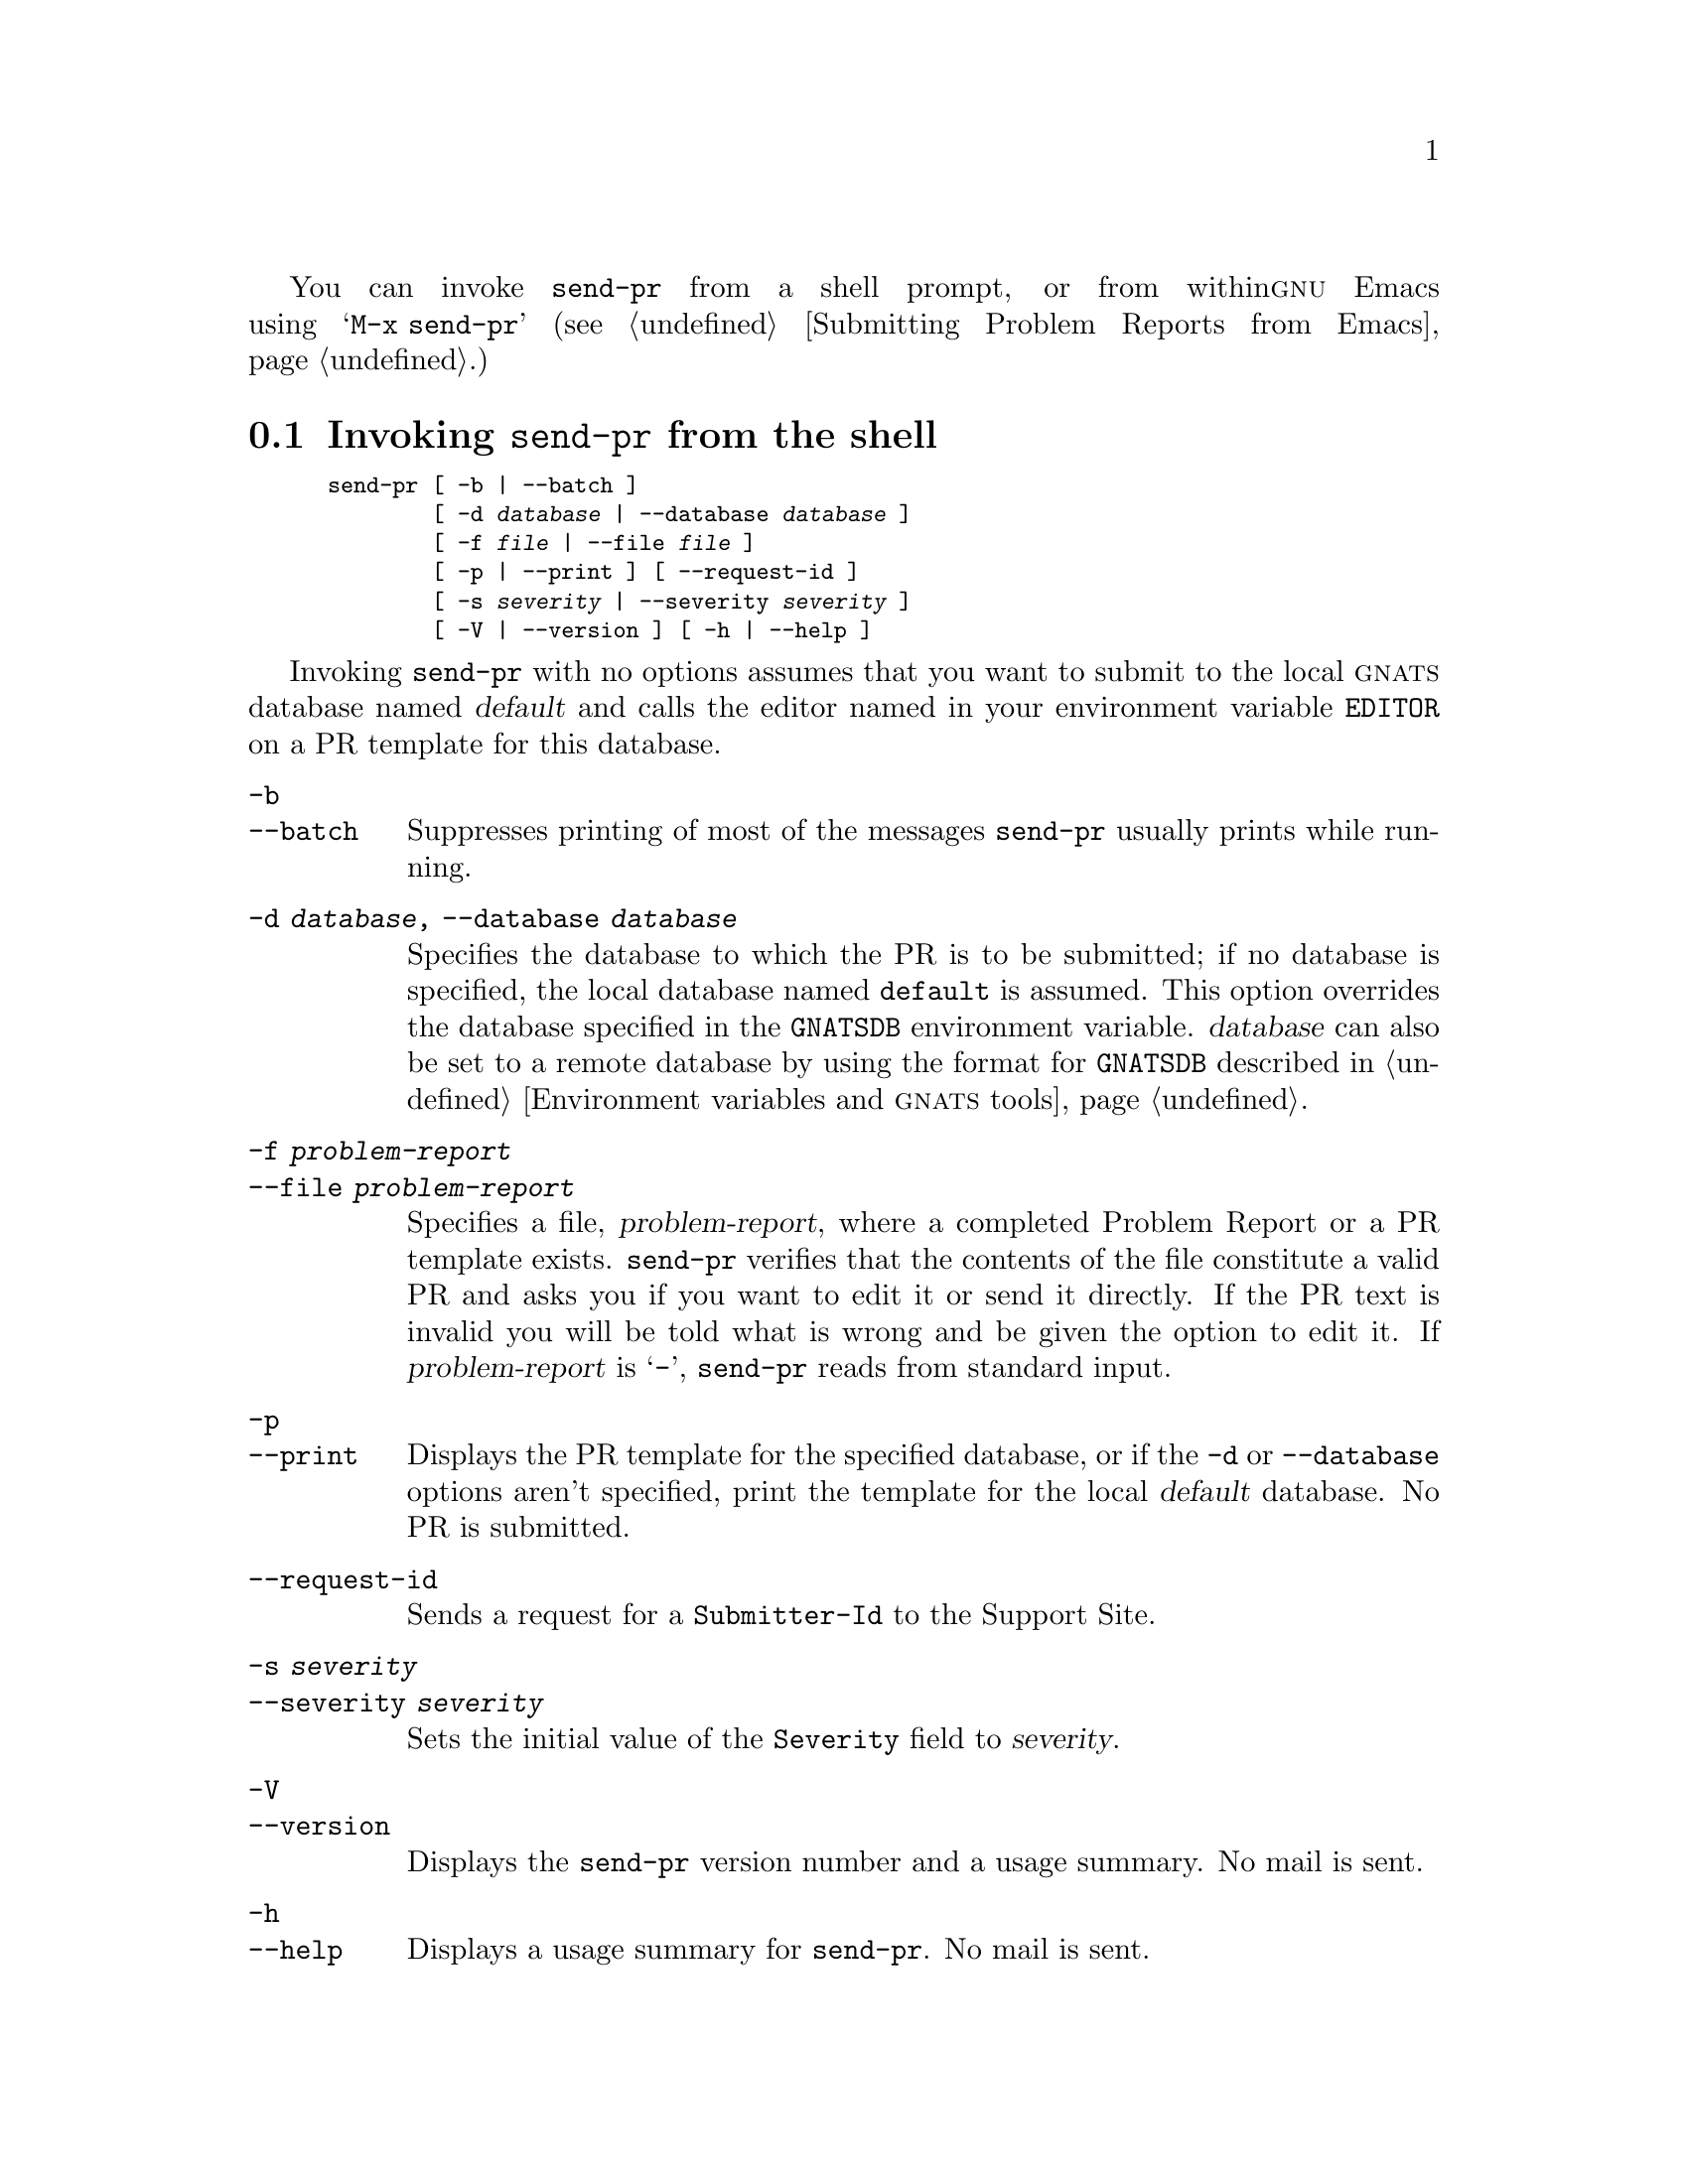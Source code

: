 You can invoke @code{send-pr} from a shell prompt, or from within
@sc{gnu} Emacs using @w{@samp{M-x send-pr}} (@pxref{Emacs
submitting,,Submitting Problem Reports from Emacs}.)

@menu
* PR template::               The Problem Report template
* send-pr in Emacs::          Using send-pr from within Emacs
* send-pr from the shell::    Invoking send-pr from the shell
* Submitting via e-mail::     Submitting a Problem Report via direct e-mail
* Helpful hints::
@end menu

@node send-pr from the shell
@section Invoking @code{send-pr} from the shell
@cindex command line options
@cindex invoking @code{send-pr} from the shell
@cindex shell invocation

@smallexample
send-pr [ -b | --batch ]
        [ -d @var{database} | --database @var{database} ]
        [ -f @var{file} | --file @var{file} ]
        [ -p | --print ] [ --request-id ]
        [ -s @var{severity} | --severity @var{severity} ]
        [ -V | --version ] [ -h | --help ]
@end smallexample

Invoking @code{send-pr} with no options assumes that you want to
submit to the local @sc{gnats} database named @var{default} and calls
the editor named in your environment variable @code{EDITOR} on a PR
template for this database.

@table @code
@item -b
@itemx --batch
Suppresses printing of most of the messages @code{send-pr} usually
prints while running.

@item -d @var{database}, --database @var{database}
Specifies the database to which the PR is to be submitted; if no
database is specified, the local database named @code{default} is
assumed.  This option overrides the database specified in the
@code{GNATSDB} environment variable.  @var{database} can also be set
to a remote database by using the format for @code{GNATSDB} described
in @ref{Environment,,Environment variables and @sc{gnats} tools}.

@item -f @var{problem-report}
@itemx --file @var{problem-report}
Specifies a file, @var{problem-report}, where a completed Problem
Report or a PR template exists.  @code{send-pr} verifies that the
contents of the file constitute a valid PR and asks you if you want to
edit it or send it directly.  If the PR text is invalid you will be
told what is wrong and be given the option to edit it. If
@var{problem-report} is @samp{-}, @w{@code{send-pr}} reads from
standard input.

@item -p
@itemx --print
Displays the PR template for the specified database, or if the
@code{-d} or @code{--database} options aren't specified, print the
template for the local @var{default} database.  No PR is submitted.

@item --request-id
Sends a request for a @code{Submitter-Id} to the Support Site.

@item -s @var{severity}
@itemx --severity @var{severity}
@cindex @code{send-pr} fields
Sets the initial value of the @code{Severity} field to @var{severity}.

@item -V
@itemx --version
Displays the @code{send-pr} version number and a usage summary.  No mail
is sent.

@item -h
@itemx --help
Displays a usage summary for @code{send-pr}.  No mail is sent.
@end table

@c ---------------------------------------------------------------
@node send-pr in Emacs
@section Using @code{send-pr} from within Emacs
@cindex using @code{send-pr} from within Emacs
@cindex @code{send-pr} within Emacs
@cindex invoking @code{send-pr} from Emacs
@cindex interactive interface

You can use an interactive @code{send-pr} interface from within @sc{gnu}
Emacs to fill out your Problem Report.  We recommend that you
familiarize yourself with Emacs before using this feature
(@pxref{Introduction,,Introduction,emacs,GNU Emacs}).

Call @code{send-pr} with @w{@samp{M-x send-pr}}.@footnote{If typing
@w{@samp{M-x send-pr}} doesn't work, see your system administrator for
help loading @file{gnats.el} into Emacs.}  @code{send-pr} responds
with a preconfigured Problem Report template.  The Emacs interface is
described in more detail in a separate section, @xref{Emacs,,The Emacs
interface to @sc{gnats}}.

@node PR template
@section The Problem Report template

Invoking @code{send-pr} presents a PR @dfn{template} with a number of
fields already filled in with default values for the database you are
submitting to.  Complete the template as thoroughly as possible to
make a useful bug report.  Submit only one bug with each PR.

@cindex template
A template consists of three sections:

@itemize @bullet
@item Comments
@item Mail Header
@item @sc{gnats} fields
@end itemize

The @strong{Comments section} at the top of the template contains basic
instructions for completing the Problem Report, as well as a list of
valid entries for the @code{Category} field.  One (and only one) of
these values should be placed in the @code{Category} field further down
in the Problem Report.

@cindex template comment section
@cindex comment section in the PR template
@smallexample
@group
SEND-PR: -*- send-pr  -*-
SEND-PR: Lines starting with `SEND-PR' will be removed
SEND-PR: automatically as well as all comments (the text 
SEND-PR: below enclosed in `<' and `>').
SEND-PR: 
SEND-PR: Please consult the document `Reporting Problems 
SEND-PR: Using send-pr' if you are not sure how to fill out
SEND-PR: a problem report.
SEND-PR:
SEND-PR: Choose from the following categories:
@end group
@end smallexample

@ifset SENDPR
A complete sample bug report, from template to completed PR, is shown in
@ref{An Example}.  For a complete list of valid categories, type
@w{@samp{send-pr -L}} at your prompt.  @xref{Valid Categories,,Valid
Categories}, for a sample list of categories, .
@end ifset

The comments lines are all preceded by the string @samp{SEND-PR:} and
are erased automatically when the PR is submitted.  The instructional
comments within @samp{<} and @samp{>} are also removed.  (Only these
comments are removed; lines you provide that happen to have those
characters in them, such as examples of shell-level redirection, are not
affected.)

The @strong{Mail Header} section of the template contains a standard
mail header constructed by @code{send-pr}.  @code{send-pr} can be set up
to submit PRs by e-mail or by speaking directly to the @sc{gnats}
server, but since this header is part of the standard format of Problem
Reports, @code{send-pr} includes it even when it is set up to speak
directly to the server.

@cindex mail header section
@smallexample
@group
To: @var{PR submission address}
Subject: @emph{complete this field}
From: @var{your-login}@@@var{your-site}
Reply-To: @var{your-login}@@@var{your-site}
X-send-pr-version: send-pr @value{VERSION}
@end group
@end smallexample

@noindent
@code{send-pr} automatically completes all the mail header fields except
the @code{Subject} line with default values.  (@xref{Fields,,Problem
Report format}.)

The @strong{@sc{gnats} fields} below the mail header form the bulk of a
@sc{gnats} Problem Report.

Each field is either automatically completed with valid information
(such as your @code{Submitter-Id}) or contains a one-line instruction
specifying the information that field requires in order to be correct.
For example, the @code{Confidential} field expects a value of @samp{yes}
or @samp{no}, and the answer must fit on one line; similarly, the
@code{Synopsis} field expects a short synopsis of the problem, which
must also fit on one line.  Fill out the fields as completely as
possible.  @xref{Helpful hints,,Helpful hints}, for suggestions as to
what kinds of information to include.

The mechanisms @code{send-pr} uses to fill in default values is as
follows: Your preconfigured @code{Submitter-Id} is taken from the local
@file{send-pr.conf} configuration file.  @code{send-pr} will set the
@code{Originator} field to the value of the @code{NAME} environment
variable if it has been set; similarly, @code{Organization} will be set
to the value of @code{ORGANIZATION}.  If these variables aren't set in
you environment, @code{send-pr} uses the values set in the local
@file{send-pr.conf} configuration file, if that exists.  If not, these
values are left blank in the template.  @code{send-pr} also attempts to
find out some information about your system and architecture, and places
this information in the @code{Environment} field if it finds any.

In this example, words in @emph{italics} are filled in with
pre-configured information:

@cindex @code{send-pr} fields
@smallexample
>Submitter-Id: @emph{your submitter-id}
>Originator:   @emph{your name here}
>Organization:  
    @emph{your organization}
>Confidential:<[ yes | no ] (one line)>
>Synopsis:    <synopsis of the problem (one line)>
>Severity:    <[non-critical | serious | critical](one line)>
>Priority:    <[ low | medium | high ] (one line)>
>Category:    <name of the product (one line)>
>Class:       <[sw-bug | doc-bug | change-request | support]>
>Release:     <release number (one line)>
>Environment:
         <machine, os, target, libraries (multiple lines)>

>Description:
       <precise description of the problem (multiple lines)>
>How-To-Repeat:
       <code/input/activities to reproduce (multiple lines)>
>Fix:
       <how to correct or work around the problem, if known 
        (multiple lines)>
@end smallexample

@cindex @code{Submitter-Id} field
@cindex @code{>Submitter-Id}
When you finish editing the Problem Report, @code{send-pr} validates the
contents and if it looks OK either submits it directly to the
@sc{gnats} server or submits it by mail to the address named in the
@code{To} field in the mail header.

@cindex bad Problem Reports
@cindex errors
@cindex invalid Problem Reports
If your PR contains one or more invalid field values, @code{send-pr}
places the PR in a temporary file named @file{/tmp/pbad@var{nnnn}} on
your machine.  @var{nnnn} is the process identification number given
to your current @code{send-pr} session.  If you are running
@code{send-pr} from the shell, you are prompted as to whether or not
you wish to try editing the same Problem Report again.  If you are
running @code{send-pr} from Emacs, the Problem Report is placed in the
buffer @w{@samp{*gnats-send*}}; you can edit this file and then submit
it with @kbd{C-c C-c}.

@c -------------------------------------------------------------------------
@node Submitting via e-mail
@section Submitting a Problem Report via direct e-mail
@cindex Direct e-mail
@cindex Submitting a PR via e-mail
In addition to using @code{send-pr}, there is another way to submit a
problem report.  You can simply send an e-mail message to the PR
submission e-mail address of the support site (This address should be
published by the support site.)

When you send unformatted e-mail to this address, @sc{gnats} processes
the message as a new problem report, filling in as many fields from
defaults as it can:

@table @code
@item Synopsis
The @code{Synopsis} field is filled in by the @code{Subject} header of
the e-mail message.

@item Submitter ID
@sc{gnats} will try to derive the @code{Submitter} field from the address
in the @code{From} header of the e-mail.

@item Description
All of the text in the body of the e-mail message is put into the 
@code{Description} field.
@end table

Other fields, such as @code{Category}, @code{Version}, @code{Severity},
etc. are set to default values as defined by the @sc{gnats} administrator.

@c --------------------------------------------------------------------------
@node Helpful hints
@section Helpful hints
@cindex helpful hints
@cindex Using and Porting @sc{gnu} CC
@cindex effective problem reporting
@cindex kinds of helpful information
@cindex information to submit
@cindex Report all the facts!

There is no orthodox standard for submitting effective bug reports,
though you might do well to consult the section on submitting bugs for
@sc{gnu} @code{gcc} in @ref{Bugs, , Reporting Bugs, gcc, Using and
Porting GNU CC}, by Richard Stallman.  This section contains
instructions on what kinds of information to include and what kinds of
mistakes to avoid.

In general, common sense (assuming such an animal exists) dictates the
kind of information that would be most helpful in tracking down and
resolving problems in software.  
@itemize @bullet
@item 
Include anything @emph{you} would want to know if you were looking at
the report from the other end.  There's no need to include every minute
detail about your environment, although anything that might be different
from someone else's environment should be included (your path, for
instance).

@item 
Narratives are often useful, given a certain degree of restraint.  If a
person responsible for a bug can see that A was executed, and then B and
then C, knowing that sequence of events might trigger the realization of
an intermediate step that was missing, or an extra step that might have
changed the environment enough to cause a visible problem.  Again,
restraint is always in order (``I set the build running, went to get a
cup of coffee (Columbian, cream but no sugar), talked to Sheila on the
phone, and then THIS happened@dots{}'') but be sure to include anything
relevant.

@item 
Richard Stallman writes, ``The fundamental principle of reporting bugs
usefully is this: @strong{report all the facts}.  If you are not sure
whether to state a fact or leave it out, state it!''  This holds true
across all problem reporting systems, for computer software or social
injustice or motorcycle maintenance.  It is especially important in the
software field due to the major differences seemingly insignificant
changes can make (a changed variable, a missing semicolon, etc.).

@item
Submit only @emph{one} problem with each Problem Report.  If you have
multiple problems, use multiple PRs.  This aids in tracking each problem
and also in analyzing the problems associated with a given program.

@item
It never hurts to do a little research to find out if the bug you've
found has already been reported.  Most software releases contain lists
of known bugs in the Release Notes which come with the software; see
your system administrator if you don't have a copy of these.

@item
The more closely a PR adheres to the standard format, the less
interaction is required by a database administrator to route the
information to the proper place.  Keep in mind that anything that
requires human interaction also requires time that might be better spent
in actually fixing the problem.  It is therefore in everyone's best
interest that the information contained in a PR be as correct as
possible (in both format and content) at the time of submission.
@end itemize
